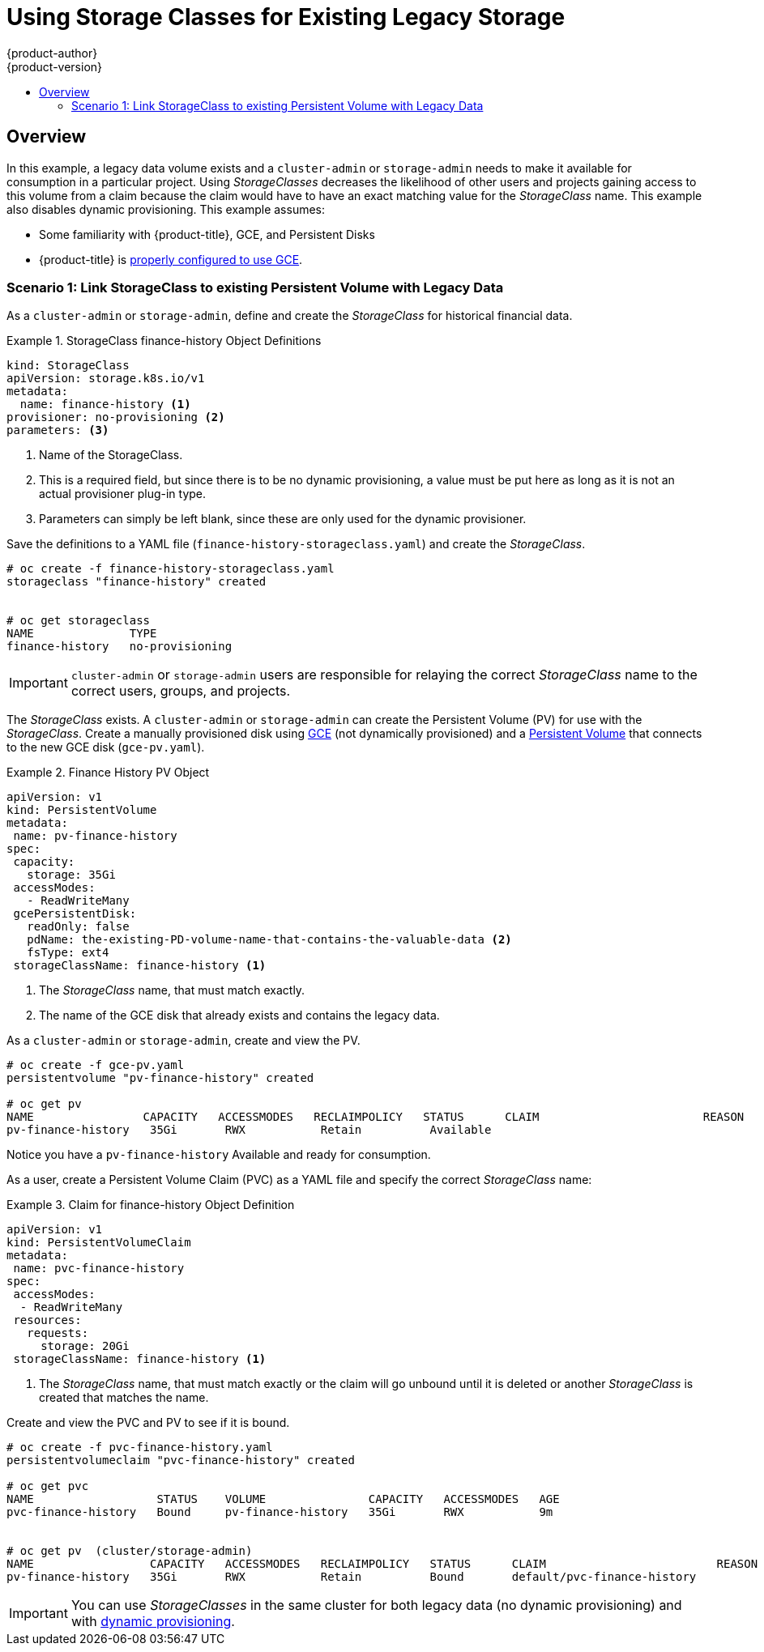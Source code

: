 [[install-config-storage-examples-storage-classes-legacy]]
= Using Storage Classes for Existing Legacy Storage
{product-author}
{product-version}
:data-uri:
:icons:
:experimental:
:toc: macro
:toc-title:
:prewrap:

toc::[]

== Overview

In this example, a legacy data volume exists and a `cluster-admin` or
`storage-admin` needs to make it available for consumption in a particular
project. Using _StorageClasses_ decreases the likelihood of other users and
projects gaining access to this volume from a claim because the claim would have
to have an exact matching value for the _StorageClass_ name. This example
also disables dynamic provisioning. This example assumes:

- Some familiarity with {product-title}, GCE, and Persistent Disks
- {product-title} is xref:../../install_config/persistent_storage/persistent_storage_gce.adoc#install-config-persistent-storage-persistent-storage-gce[properly configured to use GCE].

[[storageclass-example1]]
=== Scenario 1: Link StorageClass to existing Persistent Volume with Legacy Data

As a `cluster-admin` or `storage-admin`, define and create the _StorageClass_ for historical financial data.

.StorageClass finance-history Object Definitions
====
[source,yaml]
----
kind: StorageClass
apiVersion: storage.k8s.io/v1
metadata:
  name: finance-history <1>
provisioner: no-provisioning <2>
parameters: <3>

----
<1>  Name of the StorageClass.
<2>  This is a required field, but since there is to be no dynamic provisioning, a value must be put here as long as it is not an actual provisioner plug-in type.
<3>  Parameters can simply be left blank, since these are only used for the dynamic provisioner.
==== 

Save the definitions to a YAML file (`finance-history-storageclass.yaml`) and create the _StorageClass_.

====
----

# oc create -f finance-history-storageclass.yaml 
storageclass "finance-history" created


# oc get storageclass
NAME              TYPE
finance-history   no-provisioning           
----
====

[IMPORTANT]
====
`cluster-admin` or `storage-admin` users are responsible for relaying the correct _StorageClass_ name to the correct users, groups, and projects.
====

The _StorageClass_ exists. A `cluster-admin` or `storage-admin` can create the
Persistent Volume (PV) for use with the _StorageClass_. Create a manually
provisioned disk using link:https://cloud.google.com/compute/docs/disks/[GCE]
(not dynamically provisioned) and a xref:../../install_config/persistent_storage/persistent_storage_gce.adoc#install-config-persistent-storage-persistent-storage-gce[Persistent Volume] that connects to the new GCE disk (`gce-pv.yaml`).

.Finance History PV Object
====
[source,yaml]
----
apiVersion: v1
kind: PersistentVolume
metadata:
 name: pv-finance-history
spec:
 capacity:
   storage: 35Gi
 accessModes:
   - ReadWriteMany
 gcePersistentDisk:
   readOnly: false
   pdName: the-existing-PD-volume-name-that-contains-the-valuable-data <2>
   fsType: ext4
 storageClassName: finance-history <1>
----
<1>  The _StorageClass_ name, that must match exactly.
<2>  The name of the GCE disk that already exists and contains the legacy data.
====

As a `cluster-admin` or `storage-admin`, create and view the PV. 

====
----

# oc create -f gce-pv.yaml
persistentvolume "pv-finance-history" created

# oc get pv
NAME                CAPACITY   ACCESSMODES   RECLAIMPOLICY   STATUS      CLAIM                        REASON    AGE
pv-finance-history   35Gi       RWX           Retain          Available                                          2d

----
====

Notice you have a `pv-finance-history` Available and ready for consumption.

As a user, create a Persistent Volume Claim (PVC) as a YAML file and specify the
correct _StorageClass_ name:

.Claim for finance-history Object Definition
====
[source,yaml]
----
apiVersion: v1
kind: PersistentVolumeClaim
metadata:
 name: pvc-finance-history
spec:
 accessModes:
  - ReadWriteMany
 resources:
   requests:
     storage: 20Gi
 storageClassName: finance-history <1>
----
<1>  The _StorageClass_ name, that must match exactly or the claim will go unbound until it is deleted or another _StorageClass_ is created that matches the name.
====

Create and view the PVC and PV to see if it is bound.

====
----

# oc create -f pvc-finance-history.yaml 
persistentvolumeclaim "pvc-finance-history" created

# oc get pvc
NAME                  STATUS    VOLUME               CAPACITY   ACCESSMODES   AGE
pvc-finance-history   Bound     pv-finance-history   35Gi       RWX           9m


# oc get pv  (cluster/storage-admin)
NAME                 CAPACITY   ACCESSMODES   RECLAIMPOLICY   STATUS      CLAIM                         REASON    AGE
pv-finance-history   35Gi       RWX           Retain          Bound       default/pvc-finance-history             5m

----
====

[IMPORTANT]
====
You can use _StorageClasses_ in the same cluster for both legacy data (no
dynamic provisioning) and with xref:../../install_config/storage_examples/storage_classes_dynamic_provisioning.adoc#install-config-storage-examples-storage-classes-dynamic-provisioning[dynamic provisioning].
====

